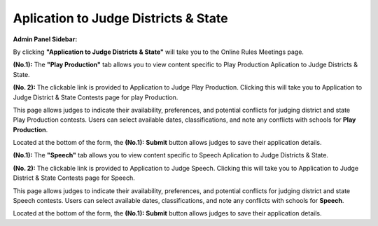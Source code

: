 Aplication to Judge Districts & State
======================================

**Admin Panel Sidebar:**

.. image:: ../images/application_to_judges.png
  
By clicking **"Application to Judge Districts & State"** will take you to the Online Rules Meetings page.

.. thumbnail:: ../images/apps_to_judges_pp.png
  :title: Aplication to Judge Districts & State for Play Production.

**(No.1):** The **"Play Production"** tab allows you to view content specific to  Play Production Aplication to Judge Districts & State.

**(No. 2):** The clickable link is provided to Application to Judge Play Production. Clicking this will take you to 
Application to Judge District & State Contests page for play Production.


.. thumbnail:: ../images/apps_to_judges.png
  :title: Aplication to Judge Districts & State for Play Production. 
  
This page allows judges to indicate their availability, preferences, and potential conflicts for judging district and state Play Production contests. 
Users can select available dates, classifications, and note any conflicts with schools for **Play Production**.

Located at the bottom of the form, the **(No.1):**  **Submit** button allows judges to save their application details.


.. thumbnail:: ../images/apps_to_judges_sp.png
  :title: Aplication to Judge Districts & State for Speech.

**(No.1):** The **"Speech"** tab allows you to view content specific to Speech Aplication to Judge Districts & State.

**(No. 2):** The clickable link is provided to Application to Judge Speech. Clicking this will take you to 
Application to Judge District & State Contests page for Speech.

.. thumbnail:: ../images/apps_to_judges_1.png
  :title: Aplication to Judge Districts & State for Speech.

This page allows judges to indicate their availability, preferences, and potential conflicts for judging district and state Speech contests. 
Users can select available dates, classifications, and note any conflicts with schools for **Speech**.

Located at the bottom of the form, the **(No.1):**  **Submit** button allows judges to save their application details.